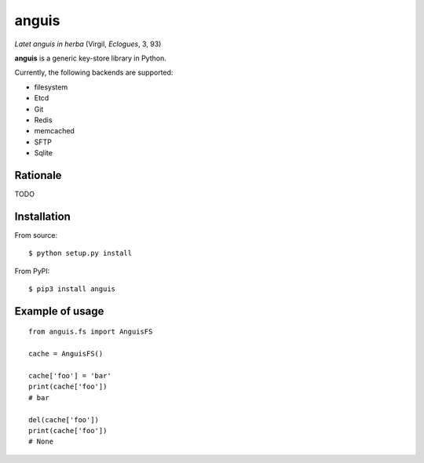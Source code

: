 ======
anguis
======

.. image:: https://img.shields.io/pypi/v/anguis.svg
        :target: https://pypi.python.org/pypi/anguis

.. image:: https://img.shields.io/travis/reale/anguis.svg
        :target: https://travis-ci.com/reale/anguis

.. image:: https://readthedocs.org/projects/anguis/badge/?version=latest
        :target: https://anguis.readthedocs.io/en/latest/?badge=latest
        :alt: Documentation Status

.. image:: https://pyup.io/repos/github/reale/anguis/shield.svg
     :target: https://pyup.io/repos/github/reale/anguis/
     :alt: Updates

*Latet anguis in herba* (Virgil, *Eclogues*, 3, 93)

**anguis** is a generic key-store library in Python.

Currently, the following backends are supported:

-  filesystem
-  Etcd
-  Git
-  Redis
-  memcached
-  SFTP
-  Sqlite

Rationale
---------

TODO

Installation
------------

From source:

::

    $ python setup.py install

From PyPI:

::

    $ pip3 install anguis

Example of usage
----------------

::

    from anguis.fs import AnguisFS

    cache = AnguisFS()

    cache['foo'] = 'bar'
    print(cache['foo'])
    # bar

    del(cache['foo'])
    print(cache['foo'])
    # None
